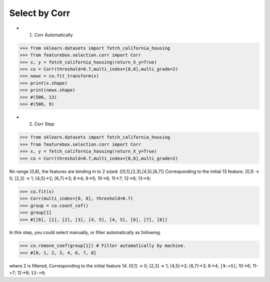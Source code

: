 Select by Corr
================


- 1. Corr Automatically

>>> from sklearn.datasets import fetch_california_housing
>>> from featurebox.selection.corr import Corr
>>> x, y = fetch_california_housing(return_X_y=True)
>>> co = Corr(threshold=0.7,multi_index=[0,8],multi_grade=2)
>>> newx = co.fit_transform(x)
>>> print(x.shape)
>>> print(newx.shape)
>>> #(506, 13)
>>> #(506, 9)


- 2. Corr Step

>>> from sklearn.datasets import fetch_california_housing
>>> from featurebox.selection.corr import Corr
>>> x, y = fetch_california_housing(return_X_y=True)
>>> co = Corr(threshold=0.7,multi_index=[0,8],multi_grade=2)

Nn range [0,8], the features are binding in to 2 sized: [[0,1],[2,3],[4,5],[6,7]]
Corresponding to the initial 13 feature.
[0,1] -> 0;
[2,3] -> 1;
[4,5]->2;
[6,7]->3;
8->4;
9->5;
10->6;
11->7;
12->8;
13->9;

>>> co.fit(x)
>>> Corr(multi_index=[0, 8], threshold=0.7)
>>> group = co.count_cof()
>>> group[1]
>>> #[[0], [1], [2], [3], [4, 5], [4, 5], [6], [7], [8]]


In this step, you could select manually, or filter automatically as following.

>>> co.remove_coef(group[1]) # Filter automatically by machine.
>>> #[0, 1, 2, 3, 4, 6, 7, 8]

where 2 is filtered, Corresponding to the initial feature 14.
[0,1] -> 0; [2,3] -> 1; [4,5]->2; [6,7]->3; 8->4; ``[9->5]``; 10->6; 11->7; 12->8; ``13->9``;